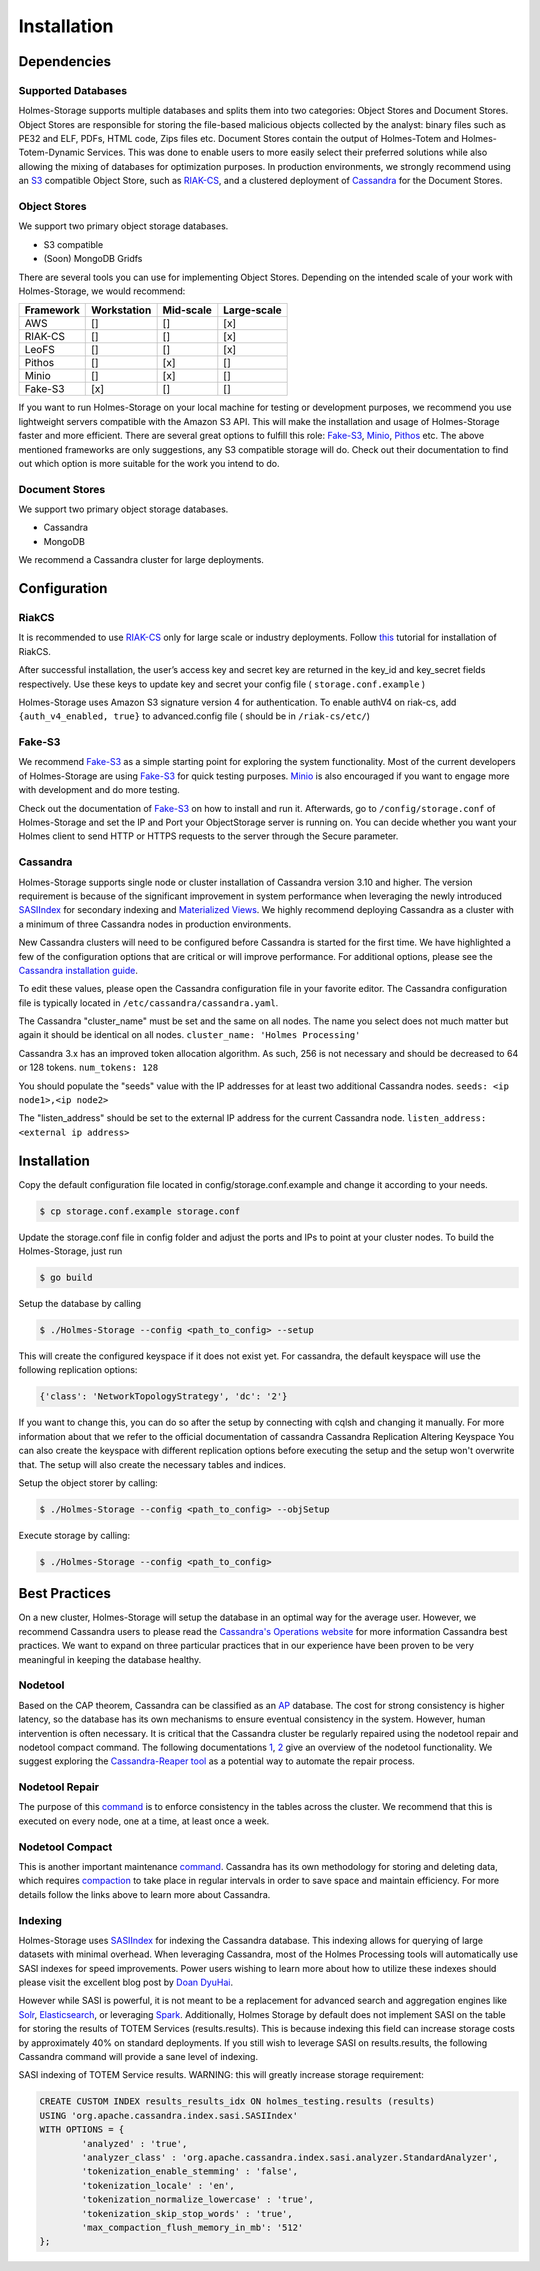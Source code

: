 Installation
***************

.. _S3: https://aws.amazon.com/documentation/s3/
.. _RIAKCS: http://docs.basho.com/riak/cs/2.1.1/
.. _Cassandra: http://cassandra.apache.org
.. _FakeS3: https://github.com/jubos/fake-s3
.. _Minio: https://github.com/minio/minio
.. _Pithos: http://pithos.io
.. _RIAKInstall: http://docs.basho.com/riak/cs/2.1.1/tutorials/fast-track/local-testing-environment/ 
.. _SASI: https://github.com/apache/cassandra/blob/trunk/doc/SASI.md
.. _Views: https://www.datastax.com/dev/blog/new-in-cassandra-3-0-materialized-views
.. _CassandraINS: https://www.datastax.com/dev/blog/new-in-cassandra-3-0-materialized-views
.. _CassandraOPS: http://cassandra.apache.org/doc/latest/operating/index.html
.. _AP: https://wiki.apache.org/cassandra/ArchitectureOverview
.. _ONE: https://cassandra.apache.org/doc/latest/tools/nodetool/nodetool.html
.. _TWO: https://docs.datastax.com/en/cassandra/3.0/cassandra/tools/toolsNodetool.html
.. _CassandraREAPER: https://github.com/thelastpickle/cassandra-reaper
.. _NodetoolRepair: https://docs.datastax.com/en/cassandra/3.0/cassandra/tools/toolsRepair.html
.. _NodetoolCompact: https://docs.datastax.com/en/cassandra/3.0/cassandra/tools/toolsCompact.html
.. _Compaction: https://docs.datastax.com/en/cassandra/3.0/cassandra/dml/dmlHowDataMaintain.html#dmlHowDataMaintain__dmlHowDataMaintain
.. _DOAN: http://www.doanduyhai.com/blog/?p=2058
.. _Elastic: https://www.elastic.co/products/elasticsearch
.. _Solr: http://lucene.apache.org/solr/
.. _Spark: https://spark.apache.org

Dependencies
##############


Supported Databases
""""""""""""""""""""""""

Holmes-Storage supports multiple databases and splits them into two categories: Object Stores and Document Stores. Object Stores are responsible for storing the file-based malicious objects collected by the analyst: binary files such as PE32 and ELF, PDFs, HTML code, Zips files etc. Document Stores contain the output of Holmes-Totem and Holmes-Totem-Dynamic Services. This was done to enable users to more easily select their preferred solutions while also allowing the mixing of databases for optimization purposes. In production environments, we strongly recommend using an `S3 <S3_>`_ compatible Object Store, such as `RIAK-CS <RIAKCS_>`_, and a clustered deployment of `Cassandra <Cassandra_>`_ for the Document Stores.

Object Stores
"""""""""""""""""

We support two primary object storage databases.

- S3 compatible
- (Soon) MongoDB Gridfs

There are several tools you can use for implementing Object Stores. Depending on the intended scale of your work with Holmes-Storage, we would recommend:

+----------+-------------+--------------+---------------+
| Framework| Workstation | Mid-scale	| Large-scale   |
+==========+=============+==============+===============+
| AWS	   |     []      |      []      |      [x]      |
+----------+-------------+--------------+---------------+
| RIAK-CS  |     []      |      []      |      [x]      |
+----------+-------------+--------------+---------------+
| LeoFS    |     []      |      []      |      [x]      |
+----------+-------------+--------------+---------------+
| Pithos   |     []      |     [x]      |      []       |
+----------+-------------+--------------+---------------+
| Minio    |     []      |     [x]      |      []       |
+----------+-------------+--------------+---------------+
| Fake-S3  |    [x]      |     []       |      []       |
+----------+-------------+--------------+---------------+

If you want to run Holmes-Storage on your local machine for testing or development purposes, we recommend you use lightweight servers compatible with the Amazon S3 API. This will make the installation and usage of Holmes-Storage faster and more efficient. There are several great options to fulfill this role: `Fake-S3 <FakeS3_>`_, `Minio <Minio_>`_, `Pithos <Pithos_>`_ etc. The above mentioned frameworks are only suggestions, any S3 compatible storage will do. Check out their documentation to find out which option is more suitable for the work you intend to do.

Document Stores
"""""""""""""""""""

We support two primary object storage databases.

- Cassandra
- MongoDB

We recommend a Cassandra cluster for large deployments.

Configuration
################

RiakCS
""""""""

It is recommended to use `RIAK-CS <RIAKCS_>`_ only for large scale or industry deployments. Follow `this <RIAKInstall_>`_ tutorial for installation of RiakCS.

After successful installation, the user’s access key and secret key are returned in the key_id and key_secret fields respectively. Use these keys to update key and secret your config file ( ``storage.conf.example`` )

Holmes-Storage uses Amazon S3 signature version 4 for authentication. To enable authV4 on riak-cs, add ``{auth_v4_enabled, true}`` to advanced.config file ( should be in ``/riak-cs/etc/``)

Fake-S3
""""""""""""
We recommend `Fake-S3 <FakeS3_>`_ as a simple starting point for exploring the system functionality. Most of the current developers of Holmes-Storage are using `Fake-S3 <FakeS3_>`_ for quick testing purposes. `Minio <Minio_>`_ is also encouraged if you want to engage more with development and do more testing.


Check out the documentation of `Fake-S3 <FakeS3_>`_ on how to install and run it.
Afterwards, go to ``/config/storage.conf`` of Holmes-Storage and set the IP and Port your ObjectStorage server is running on. You can decide whether you want your Holmes client to send HTTP or HTTPS requests to the server through the Secure parameter.


Cassandra
""""""""""""""

Holmes-Storage supports single node or cluster installation of Cassandra version 3.10 and higher. The version requirement is because of the significant improvement in system performance when leveraging the newly introduced `SASIIndex <SASI_>`_ for secondary indexing and `Materialized Views <Views_>`_. We highly recommend deploying Cassandra as a cluster with a minimum of three Cassandra nodes in production environments.

New Cassandra clusters will need to be configured before Cassandra is started for the first time. 
We have highlighted a few of the configuration options that are critical or will improve performance. For additional options, please see the `Cassandra installation guide <CassandraINS_>`_.

To edit these values, please open the Cassandra configuration file in your favorite editor. The Cassandra configuration file is typically located in ``/etc/cassandra/cassandra.yaml``.

The Cassandra "cluster_name" must be set and the same on all nodes. The name you select does not much matter but again it should be identical on all nodes. ``cluster_name: 'Holmes Processing'``

Cassandra 3.x has an improved token allocation algorithm. As such, 256 is not necessary and should be decreased to 64 or 128 tokens. ``num_tokens: 128``

You should populate the "seeds" value with the IP addresses for at least two additional Cassandra nodes. ``seeds: <ip node1>,<ip node2>``

The "listen_address" should be set to the external IP address for the current Cassandra node. ``listen_address: <external ip address>``

Installation
################


Copy the default configuration file located in config/storage.conf.example and change it according to your needs.

.. code-block:: shell

	$ cp storage.conf.example storage.conf

Update the storage.conf file in config folder and adjust the ports and IPs to point at your cluster nodes. To build the Holmes-Storage, just run

.. code-block:: shell

	$ go build

Setup the database by calling

.. code-block:: shell

	$ ./Holmes-Storage --config <path_to_config> --setup

This will create the configured keyspace if it does not exist yet. For cassandra, the default keyspace will use the following replication options:

.. code-block:: shell

	{'class': 'NetworkTopologyStrategy', 'dc': '2'}

If you want to change this, you can do so after the setup by connecting with cqlsh and changing it manually. For more information about that we refer to the official documentation of cassandra Cassandra Replication Altering Keyspace You can also create the keyspace with different replication options before executing the setup and the setup won't overwrite that. The setup will also create the necessary tables and indices.

Setup the object storer by calling:

.. code-block:: shell

	$ ./Holmes-Storage --config <path_to_config> --objSetup

Execute storage by calling:

.. code-block:: shell

	$ ./Holmes-Storage --config <path_to_config>


Best Practices
####################
On a new cluster, Holmes-Storage will setup the database in an optimal way for the average user. However, we recommend Cassandra users to please read the `Cassandra's Operations website <CassandraOPS_>`_ for more information Cassandra best practices. We want to expand on three particular practices that in our experience have been proven to be very meaningful in keeping the database healthy.

Nodetool
""""""""""

Based on the CAP theorem, Cassandra can be classified as an `AP <AP_>`_ database. The cost for strong consistency is higher latency, so the database has its own mechanisms to ensure eventual consistency in the system. However, human intervention is often necessary. It is critical that the Cassandra cluster be regularly repaired using the nodetool repair and nodetool compact command. The following documentations `1 <ONE_>`_, `2 <TWO_>`_ give an overview of the nodetool functionality. We suggest exploring the `Cassandra-Reaper tool <CassandraREAPER_>`_ as a potential way to automate the repair process.

Nodetool Repair
"""""""""""""""""

The purpose of this `command <NodetoolRepair_>`_ is to enforce consistency in the tables across the cluster. We recommend that this is executed on every node, one at a time, at least once a week.

Nodetool Compact
""""""""""""""""""

This is another important maintenance `command <NodetoolCompact_>`_. Cassandra has its own methodology for storing and deleting data, which requires `compaction <Compaction_>`_ to take place in regular intervals in order to save space and maintain efficiency. For more details follow the links above to learn more about Cassandra.

Indexing
""""""""""""""""""

Holmes-Storage uses `SASIIndex <SASI_>`_ for indexing the Cassandra database. This indexing allows for querying of large datasets with minimal overhead. When leveraging Cassandra, most of the Holmes Processing tools will automatically use SASI indexes for speed improvements. Power users wishing to learn more about how to utilize these indexes should please visit the excellent blog post by `Doan DyuHai <DOAN_>`_.

However while SASI is powerful, it is not meant to be a replacement for advanced search and aggregation engines like `Solr <Solr_>`_, `Elasticsearch <Elastic_>`_, or leveraging `Spark <Spark_>`_. Additionally, Holmes Storage by default does not implement SASI on the table for storing the results of TOTEM Services (results.results). This is because indexing this field can increase storage costs by approximately 40% on standard deployments. If you still wish to leverage SASI on results.results, the following Cassandra command will provide a sane level of indexing.

SASI indexing of TOTEM Service results. WARNING: this will greatly increase storage requirement:

.. code-block:: sql

	CREATE CUSTOM INDEX results_results_idx ON holmes_testing.results (results) 
	USING 'org.apache.cassandra.index.sasi.SASIIndex' 
	WITH OPTIONS = {
		'analyzed' : 'true', 
		'analyzer_class' : 'org.apache.cassandra.index.sasi.analyzer.StandardAnalyzer', 
		'tokenization_enable_stemming' : 'false', 
		'tokenization_locale' : 'en', 
		'tokenization_normalize_lowercase' : 'true', 
		'tokenization_skip_stop_words' : 'true',
		'max_compaction_flush_memory_in_mb': '512'
	};
